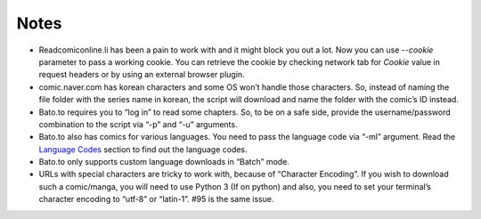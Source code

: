 Notes
=====
-  Readcomiconline.li has been a pain to work with and it might block you out a lot. Now you can use `--cookie` parameter to pass a working cookie. You can retrieve the cookie by checking network tab for `Cookie` value in request headers or by using an external browser plugin.

-  comic.naver.com has korean characters and some OS won’t handle those
   characters. So, instead of naming the file folder with the series
   name in korean, the script will download and name the folder with the
   comic’s ID instead.

-  Bato.to requires you to “log in” to read some chapters. So, to be on
   a safe side, provide the username/password combination to the script
   via “-p” and “-u” arguments.

-  Bato.to also has comics for various languages. You need to pass the
   language code via “-ml” argument. Read the `Language Codes <language_codes.html>`_ section to find out the language codes.

-  Bato.to only supports custom language downloads in “Batch” mode.

-  URLs with special characters are tricky to work with, because of
   “Character Encoding”. If you wish to download such a comic/manga, you
   will need to use Python 3 (If on python) and also, you need to set
   your terminal’s character encoding to “utf-8” or “latin-1”. #95 is
   the same issue.